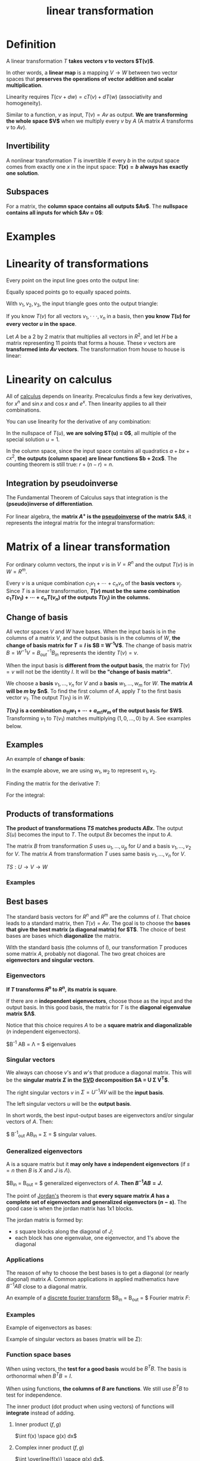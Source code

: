 :PROPERTIES:
:ID:       53b3dadd-acc8-4431-a473-3f450f0e766b
:END:
#+title: linear transformation

* Definition

A linear transformation $T$ *takes vectors $v$ to vectors $T(v)$*.

In other words, a *linear map* is a mapping $V \rightarrow W$ between two vector spaces that *preserves the operations of vector addition and scalar multiplication*.

Linearity requires $T(cv + dw) = cT(v) + dT(w)$ (associativity and homogeneity).

Similar to a function, $v$ as input, $T(v) = Av$ as output. *We are transforming the whole space $V$* when we multiply every $v$ by $A$ (A matrix $A$ transforms $v$ to $Av$).

** Invertibility

A nonlinear transformation $T$ is invertible if every $b$ in the output space comes from exactly one $x$ in the input space: *$T(x) = b$ always has exactly one solution*.

** Subspaces

For a matrix, the *column space contains all outputs $Av$*. The *nullspace contains all inputs for which $Av = 0$*:

#+DOWNLOADED: screenshot @ 2023-05-01 10:36:25
[[file:2023-05-01_10-36-25_screenshot.png]]

* Examples


#+DOWNLOADED: screenshot @ 2023-05-01 09:01:50
[[file:Examples/2023-05-01_09-01-50_screenshot.png]]

* Linearity of transformations

Every point on the input line goes onto the output line:

#+DOWNLOADED: screenshot @ 2023-05-01 09:10:00
[[file:Linearity_of_transformations/2023-05-01_09-10-00_screenshot.png]]

Equally spaced points go to equally spaced points.

With $v_1,v_2,v_3$, the input triangle goes onto the output triangle:

#+DOWNLOADED: screenshot @ 2023-05-01 09:11:10
[[file:Linearity_of_transformations/2023-05-01_09-11-10_screenshot.png]]

If you know $T(v)$ for all vectors $v_1,\cdot \cdot \cdot,v_n$ in a basis, then *you know $T(u)$ for every vector $u$ in the space*.

Let $A$ be a 2 by 2 matrix that multiplies all vectors in $R^2$, and let $H$ be a matrix representing 11 points that forms a house. These $v$ vectors are *transformed into $Av$ vectors*. The transformation from house to house is linear:

#+DOWNLOADED: screenshot @ 2023-05-01 10:42:45
[[file:Linearity_of_transformations/2023-05-01_10-42-45_screenshot.png]]

* Linearity on calculus
:PROPERTIES:
:ID:       b4ae3917-fd65-4411-895a-6b5e98b9252e
:END:

All of [[id:5e47e47f-f4cc-4c02-9d9b-466fcf558b78][calculus]] depends on linearity. Precalculus finds a few key derivatives, for $x^n$ and $\sin x$ and $\cos x$ and $e^x$. Then linearity applies to all their combinations.

You can use linearity for the derivative of any combination:

#+DOWNLOADED: screenshot @ 2023-05-01 09:22:12
[[file:Linearity_on_calculus/2023-05-01_09-22-12_screenshot.png]]

In the nullspace of $T(u)$, *we are solving $T(u) = 0$*, all multiple of the special solution $u = 1$.

In the column space, since the input space contains all quadratics $a + bx + cx^2$, *the outputs (column space) are linear functions $b + 2cx$*. The counting theorem is still true: $r + (n - r) = n$.


#+DOWNLOADED: screenshot @ 2023-05-01 09:47:29
[[file:Linearity_on_calculus/2023-05-01_09-47-29_screenshot.png]]

** Integration by pseudoinverse
:PROPERTIES:
:ID:       4245c845-f995-4e58-b8c3-27602ae765e1
:END:

The Fundamental Theorem of Calculus says that integration is the *(pseudo)inverse of differentiation*.

For linear algebra, the *matrix $A^+$ is the [[id:0bf225a8-bf15-4bdd-84ad-b0bbedb56183][pseudoinverse]] of the matrix $A$*, it represents the integral matrix for the integral transformation:

#+DOWNLOADED: screenshot @ 2023-05-01 10:16:13
[[file:Linearity_on_calculus/2023-05-01_10-16-13_screenshot.png]]

* Matrix of a linear transformation
:PROPERTIES:
:ID:       13b331cf-aeb8-426f-84b6-b7d8d0e395a7
:END:

For ordinary column vectors, the input $v$ is in $V = R^n$ and the output $T(v)$ is in $W = R^m$.

Every $v$ is a unique combination $c_1 v_1 + \cdots + c_n v_n$ of the *basis vectors* $v_j$. Since $T$ is a linear transformation, *$T(v)$ must be the same combination $c_1 T(v_1) + \cdots + c_n T(v_n)$ of the outputs $T(v_j)$ in the columns.*

** Change of basis

All vector spaces $V$ and $W$ have bases. When the input basis is in the columns of a matrix $V$, and the output basis is in the columns of $W$, *the change of basis matrix for $T = I$ is $B = W^{-1}V$*. The change of basis matrix $B = W^{-1} V = B^{-1}_{out} B_{in}$ represents the identity $T(v) = v$.

When the input basis is *different from the output basis*, the matrix for $T(v) = v$  will not be the identity $I$. It will be *the "change of basis matrix"*.

We choose a *basis* $v_1, \dots, v_n$ for $V$ and a *basis* $w_1, \dots, w_m$ for $W$. *The matrix $A$ will be $m$ by $n$*. To find the first column of $A$, apply $T$ to the first basis vector $v_1$. The output $T(v_1)$ is in $W$.

*$T(v_1)$ is a combination $a_{11}w_1 + \cdots + a_{m1}w_m$ of the output basis for $W$*. Transforming $v_1$ to $T(v_1)$ matches multiplying $(1,0,\dots ,0)$ by $A$. See examples below.

** Examples

#+DOWNLOADED: screenshot @ 2023-05-01 16:20:05
[[file:Matrix_of_a_linear_transformation/2023-05-01_16-20-05_screenshot.png]]

An example of *change of basis*:

#+DOWNLOADED: screenshot @ 2023-05-01 16:28:47
[[file:Matrix_of_a_linear_transformation/2023-05-01_16-28-47_screenshot.png]]

In the example above, we are using $w_1,w_2$ to represent $v_1,v_2$.

Finding the matrix for the derivative $T$:

#+DOWNLOADED: screenshot @ 2023-05-01 20:12:05
[[file:Matrix_of_a_linear_transformation/2023-05-01_20-12-05_screenshot.png]]

For the integral:

#+DOWNLOADED: screenshot @ 2023-05-01 20:12:28
[[file:Matrix_of_a_linear_transformation/2023-05-01_20-12-28_screenshot.png]]

** Products of transformations

*The product of transformations $TS$ matches products $ABx$.* The output $S(u)$ becomes the input to $T$. The output $Bx$ becomes the input to $A$.

The matrix $B$ from transformation $S$ uses $u_1, \dots, u_p$ for $U$ and a basis $v_1, \dots, v_2$ for $V$. The matrix $A$ from transformation $T$ uses same basis $v_1, \dots ,v_n$ for $V$.

$TS: U \rightarrow V \rightarrow W$

*** Examples

[[file:Matrix_of_a_linear_transformation/2023-05-04_09-09-40_screenshot.png]]

** Best bases
:PROPERTIES:
:ID:       da0d6e1b-317a-4ada-8178-199248f332fd
:END:

The standard basis vectors for $R^n$ and $R^m$ are the columns of $I$. That choice leads to a standard matrix, then $T(v) = Av$. The goal is to choose the *bases that give the best matrix (a diagonal matrix) for $T$*. The choice of best bases are bases which *diagonalize* the matrix.

With the standard basis (the columns of $I$), our transformation $T$ produces some matrix $A$, probably not diagonal. The two great choices are *eigenvectors and singular vectors*.

*** Eigenvectors
:PROPERTIES:
:ID:       66851b8e-8810-456f-976a-cd537c18e4e8
:END:
*If $T$ transforms $R^n$ to $R^n$, its matrix is square*.

If there are $n$ *independent eigenvectors*, choose those as the input and the output basis. In this good basis, the matrix for $T$ is the *diagonal eigenvalue matrix $\Lambda$*.

Notice that this choice requires $A$ to be a *square matrix and diagonalizable* ($n$ independent eigenvectors).

$B^{-1} AB = \Lambda = $ eigenvalues

*** Singular vectors
:PROPERTIES:
:ID:       60d6dbef-bdb4-4bca-93ce-25a748be4b27
:END:

We always can choose $v$'s and $w$'s that produce a diagonal matrix. This will be the *singular matrix $\Sigma$ in the [[id:b89be7e6-a282-4b57-aed3-3522ed7ff581][SVD]] decomposition $A = U \Sigma V^T$*.

The right singular vectors $v$ in $\Sigma = U^{-1} AV$ will be the *input basis*.

The left singular vectors $u$ will be the *output basis*.

In short words, the best input-output bases are eigenvectors and/or singular vectors of $A$. Then:

$\space B^{-1}_{out} AB_{in} = \Sigma = $ singular values.

*** Generalized eigenvectors
:PROPERTIES:
:ID:       ec5d86ca-7234-4be0-b7ea-fa2e8d86c92f
:END:

A is a square matrix but it *may only have $s$ independent eigenvectors* (if $s = n$ then $B$ is $X$ and $J$ is $\Lambda$).

$B_{in} = B_{out} = $ generalized eigenvectors of $A$. *Then $B^{-1}AB = J$.*

The point of [[id:15c0f5c9-bde3-4034-b887-52a0f3911790][Jordan's]] theorem is that *every square matrix $A$ has a complete set of eigenvectors and generalized eigenvectors ($n - s$)*. The good case is when the jordan matrix has 1x1 blocks.

The jordan matrix is formed by:

- $s$ square blocks along the diagonal of $J$;
- each block has one eigenvalue, one eigenvector, and 1's above the diagonal

#+DOWNLOADED: screenshot @ 2023-05-04 15:44:36
[[file:Matrix_of_a_linear_transformation/2023-05-04_15-44-36_screenshot.png]]
#+DOWNLOADED: screenshot @ 2023-05-04 15:53:27
[[file:Matrix_of_a_linear_transformation/2023-05-04_15-53-27_screenshot.png]]

*** Applications
:PROPERTIES:
:ID:       7364df22-b46c-4195-8c45-311526b8b722
:END:

The reason of why to choose the best bases is to get a diagonal (or nearly diagonal) matrix $A$. Common applications in applied mathematics have $B^{-1} AB$ close to a diagonal matrix.

An example of a [[id:8bbaa36a-9222-4d7d-a540-044b011b6371][discrete fourier transform]] $B_{in} = B_{out} = $ Fourier matrix $F$:

#+DOWNLOADED: screenshot @ 2023-05-08 08:44:15
[[file:Matrix_of_a_linear_transformation/2023-05-08_08-44-15_screenshot.png]]


*** Examples

Example of eigenvectors as bases:

#+DOWNLOADED: screenshot @ 2023-05-04 09:50:07
[[file:Matrix_of_a_linear_transformation/2023-05-04_09-50-07_screenshot.png]]

Example of singular vectors as bases (matrix will be $\Sigma$):


#+DOWNLOADED: screenshot @ 2023-05-04 10:17:55
[[file:Matrix_of_a_linear_transformation/2023-05-04_10-17-55_screenshot.png]]

*** Function space bases
:PROPERTIES:
:ID:       56d88306-20ec-4d7b-b084-69c94df0492f
:END:

When using vectors, the *test for a good basis* would be $B^TB$. The basis is orthonormal when $B^TB = I$.

When using functions, *the columns of $B$ are functions*. We still use $B^TB$ to test for independence.

The inner product (dot product when using vectors) of functions will *integrate* instead of adding.

**** Inner product $(f,g)$

$\int f(x) \space g(x) dx$

**** Complex inner product $(f,g)$

$\int \overline{f(x)} \space g(x) dx$.

$\overline{f} = $ complex conjugate

**** Weighted inner product $(f,g)_w$

$\int w(x) \space \overline{f(x)} \space g(x) dx$

$w = $ weight function

**** Orthogonal bases for function space
:PROPERTIES:
:ID:       b74e0304-2253-4303-9d9d-c7dd907c51e8
:END:

Orthogonal bases for function spaces are used for *better computation*.

#+DOWNLOADED: screenshot @ 2023-05-08 10:41:12
[[file:Matrix_of_a_linear_transformation/2023-05-08_10-41-12_screenshot.png]]


***** Fourier basis
:PROPERTIES:
:ID:       958ceb10-4c6c-4676-ba85-755fa0a4bfbf
:END:

The fourier basis is $1,\sin x,\cos x,\sin 2x,\cos 2x,\dots$.

This basis is specially good for *functions $f(x)$ that are themselves periodic*: $f(x + 2 \pi) = f(x)$.

The fourier *transform connects* $f(x)$ to the *coefficients $a_k$ and $b_k$* in its Fourier series:

$f(x) = a_0 + b_1 \sin x + a_1 \cos x + b_2 \sin 2x + a_2 \cos 2x + \cdots$

The *function space is infinite dimensional*, it takes infinitely many basis functions to capture perfectly a typical $f(x)$.

The formula for each coefficient is *similar* to the formula $b^Ta / a^Ta$ for *projecting a vector $b$ onto the line through $a$*:

#+DOWNLOADED: screenshot @ 2023-05-08 10:09:06
[[file:Matrix_of_a_linear_transformation/2023-05-08_10-09-06_screenshot.png]]

***** Legendre basis
:PROPERTIES:
:ID:       8cf4849b-de87-4141-beb3-eb020dc84056
:END:

The [[id:44a664a1-b6b3-446c-b6c7-2d5e6cfd8a0d][legendre basis]] are the result of applying the *[[id:61455b3d-6cb7-4499-8e49-e2fc552884a1][Gram Schmidt]] idea*. *We orthogonalize the powers $1,x,x^2,\dots$*:

$1,x,x^2 - \frac{1}{3},x^3 - \frac{3}{5}x, \dots$

#+DOWNLOADED: screenshot @ 2023-05-08 10:17:04
[[file:Matrix_of_a_linear_transformation/2023-05-08_10-17-04_screenshot.png]]

***** Chebyshev basis
:PROPERTIES:
:ID:       d6eba86a-a7dd-4f81-b505-d70afd0f5baf
:END:

The [[id:8b170316-dfa7-44b3-b71e-0eaf3558fdac][chebyshev basis]] is the polynomial $1,x,2x^2 - 1,4x^3 - 3x, \dots$.

The $n^{th}$ degree Chebyshev polynomial $T_n(x)$ *converts to Fourier's* $\cos n\theta = T_n(\cos \theta)$.
